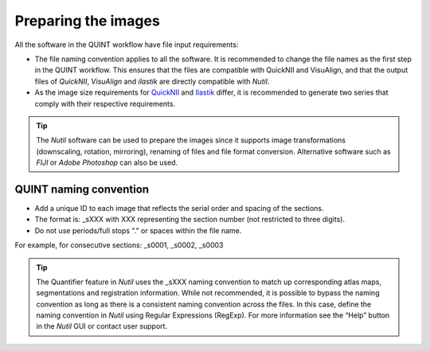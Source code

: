 **Preparing the images**
==========================

All the software in the QUINT workflow have file input requirements:

* The file naming convention applies to all the software. It is recommended to change the file names as the first step in the QUINT workflow. This ensures that the files are compatible with QuickNII and VisuAlign, and that the output files of *QuickNII*, *VisuAlign* and *ilastik* are directly compatible with *Nutil*. 
* As the image size requirements for `QuickNII <https://quicknii.readthedocs.io/en/latest/imageprepro.html>`_ and `Ilastik <https://quint-workflow.readthedocs.io/en/latest/Ilastik.html#preparing-images-for-ilastik>`_ differ, it is recommended to generate two series that comply with their respective requirements. 

.. tip::
   The *Nutil* software can be used to prepare the images since it supports image transformations (downscaling, rotation, mirroring), renaming of files and file format conversion. Alternative software such as *FIJI* or *Adobe Photoshop* can also be used.

**QUINT naming convention**
-------------------------------

* Add a unique ID to each image that reflects the serial order and spacing of the sections. 
* The format is: _sXXX with XXX representing the section number (not restricted to three digits). 
* Do not use periods/full stops "." or spaces within the file name. 

For example, for consecutive sections: _s0001, _s0002, _s0003

.. image:: images/NamingConvention.PNG

.. tip::
   The Quantifier feature in *Nutil* uses the _sXXX naming convention to match up corresponding atlas maps, segmentations and registration information. While not recommended, it is possible to bypass the naming convention as long as there is a consistent naming convention across the files. In this case, define the naming convention in *Nutil* using Regular Expressions (RegExp). For more information see the “Help” button in the *Nutil* GUI or contact user support.

